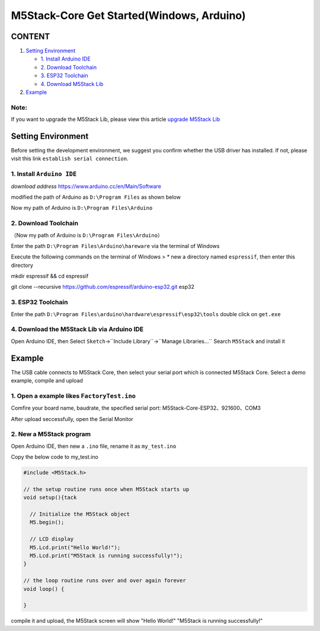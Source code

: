 M5Stack-Core Get Started(Windows, Arduino)
==========================================

CONTENT
~~~~~~~

1. `Setting Environment <#setting-environment>`__

   -  `1. Install Arduino IDE <#1-install-arduino-ide>`__

   -  `2. Download Toolchain <#2-download-toolchain>`__

   -  `3. ESP32 Toolchain <#3-esp32-toolchain>`__

   -  `4. Download M5Stack Lib <#4-download-m5stack-lib>`__

2. `Example <#example>`__

**Note:**
^^^^^^^^^^^

If you want to upgrade the M5Stack Lib, please view this article `upgrade M5Stack Lib`_

.. _upgrade M5Stack Lib: upgrade_m5stack_lib.html

Setting Environment
~~~~~~~~~~~~~~~~~~~

Before setting the development environment, we suggest you confirm
whether the USB driver has installed. If not, please visit this link
``establish serial connection``.

1. Install ``Arduino IDE``
^^^^^^^^^^^^^^^^^^^^^^^^^^

*download address* https://www.arduino.cc/en/Main/Software

.. image:: ../../_static/screenshots/arduino_cc_package.png

modified the path of Arduino as ``D:\Program Files`` as shown below

.. image:: ../../_static/screenshots/select_arduino_install_path.png

Now my path of Arduino is ``D:\Program Files\Arduino``

.. image:: ../../_static/screenshots/arduino_path.png

2. Download Toolchain
^^^^^^^^^^^^^^^^^^^^^

（Now my path of Arduino is ``D:\Program Files\Arduino``\ ）

Enter the path ``D:\Program Files\Arduino\hareware`` via the terminal of
Windows

Execute the following commands on the terminal of Windows > \* new a
directory named ``espressif``, then enter this directory

mkdir espressif && cd espressif

.. image:: ../../_static/screenshots/mkdir_espressif.png


    -  clone ``esp32 idf`` at the directory named ``esp32``

git clone --recursive https://github.com/espressif/arduino-esp32.git
esp32

.. image:: ../../_static/screenshots/download_idf.png

3. ESP32 Toolchain
^^^^^^^^^^^^^^^^^^

Enter the path
``D:\Program Files\arduino\hardware\espressif\esp32\tools`` double click
on ``get.exe``

.. image:: ../../_static/screenshots/select_get_exe_file.png

.. image:: ../../_static/screenshots/download_xtensa_tools.png

4. Download the M5Stack Lib via Arduino IDE
^^^^^^^^^^^^^^^^^^^^^^^^^^^^^^^^^^^^^^^^^^^

Open Arduino IDE, then Select
``Sketch``->``Include Library``->``Manage Libraries...`` Search
``M5Stack`` and install it

.. image:: ../../_static/screenshots/select_arduino_lib.png

.. image:: ../../_static/screenshots/download_m5stack_lib.png

Example
~~~~~~~

The USB cable connects to M5Stack Core, then select your serial port
which is connected M5Stack Core. Select a demo example, compile and
upload

1. Open a example likes ``FactoryTest.ino``
^^^^^^^^^^^^^^^^^^^^^^^^^^^^^^^^^^^^^^^^^^^

.. image:: ../../_static/screenshots/select_demo.png

Comfire your board name, baudrate, the specified serial port:
M5Stack-Core-ESP32、921600、COM3

.. image:: ../../_static/screenshots/select_board_and_com.png

After upload seccessfully, open the Serial Monitor

.. image:: ../../_static/screenshots/FactoryTest_result.png

2. New a M5Stack program
^^^^^^^^^^^^^^^^^^^^^^^^

Open Arduino IDE, then new a ``.ino`` file, rename it as ``my_test.ino``

Copy the below code to my\_test.ino

.. code:: cpp

    #include <M5Stack.h>

    // the setup routine runs once when M5Stack starts up
    void setup(){tack

      // Initialize the M5Stack object
      M5.begin();

      // LCD display
      M5.Lcd.print("Hello World!");
      M5.Lcd.print("M5Stack is running successfully!");
    }

    // the loop routine runs over and over again forever
    void loop() {

    }

compile it and upload, the M5Stack screen will show "Hello World!"
"M5Stack is running successfully!"
